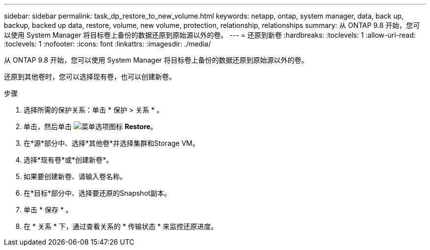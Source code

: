 ---
sidebar: sidebar 
permalink: task_dp_restore_to_new_volume.html 
keywords: netapp, ontap, system manager, data, back up, backup, backed up data, restore, volume, new volume, protection, relationship, relationships 
summary: 从 ONTAP 9.8 开始，您可以使用 System Manager 将目标卷上备份的数据还原到原始源以外的卷。 
---
= 还原到新卷
:hardbreaks:
:toclevels: 1
:allow-uri-read: 
:toclevels: 1
:nofooter: 
:icons: font
:linkattrs: 
:imagesdir: ./media/


[role="lead"]
从 ONTAP 9.8 开始，您可以使用 System Manager 将目标卷上备份的数据还原到原始源以外的卷。

还原到其他卷时，您可以选择现有卷，也可以创建新卷。

.步骤
. 选择所需的保护关系：单击 * 保护 > 关系 * 。
. 单击，然后单击 image:icon_kabob.gif["菜单选项图标"] *Restore*。
. 在*源*部分中、选择*其他卷*并选择集群和Storage VM。
. 选择*现有卷*或*创建新卷*。
. 如果要创建新卷、请输入卷名称。
. 在*目标*部分中、选择要还原的Snapshot副本。
. 单击 * 保存 * 。
. 在 * 关系 * 下，通过查看关系的 * 传输状态 * 来监控还原进度。

